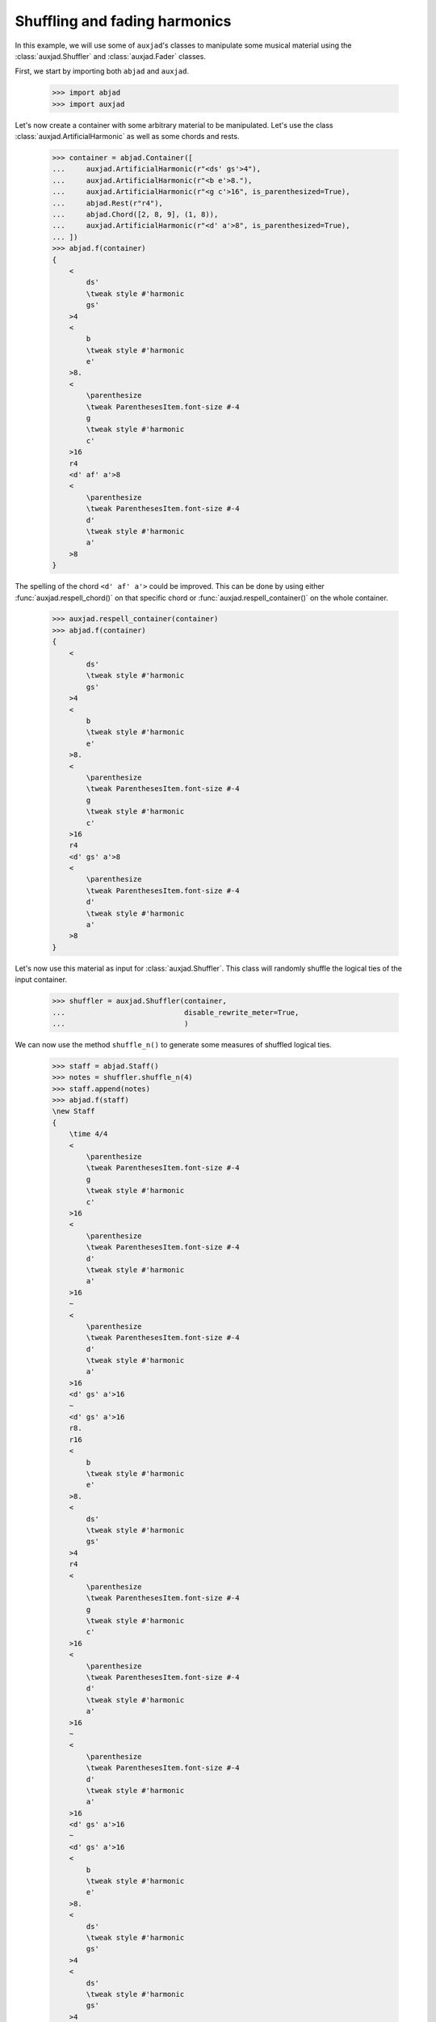 Shuffling and fading harmonics
==============================

In this example, we will use some of ``auxjad``'s classes to manipulate
some musical material using the :class:`auxjad.Shuffler` and
:class:`auxjad.Fader` classes.

First, we start by importing both ``abjad`` and ``auxjad``.

    >>> import abjad
    >>> import auxjad

Let's now create a container with some arbitrary material to be manipulated.
Let's use the class :class:`auxjad.ArtificialHarmonic` as well as some chords
and rests.

    >>> container = abjad.Container([
    ...     auxjad.ArtificialHarmonic(r"<ds' gs'>4"),
    ...     auxjad.ArtificialHarmonic(r"<b e'>8."),
    ...     auxjad.ArtificialHarmonic(r"<g c'>16", is_parenthesized=True),
    ...     abjad.Rest(r"r4"),
    ...     abjad.Chord([2, 8, 9], (1, 8)),
    ...     auxjad.ArtificialHarmonic(r"<d' a'>8", is_parenthesized=True),
    ... ])
    >>> abjad.f(container)
    {
        <
            ds'
            \tweak style #'harmonic
            gs'
        >4
        <
            b
            \tweak style #'harmonic
            e'
        >8.
        <
            \parenthesize
            \tweak ParenthesesItem.font-size #-4
            g
            \tweak style #'harmonic
            c'
        >16
        r4
        <d' af' a'>8
        <
            \parenthesize
            \tweak ParenthesesItem.font-size #-4
            d'
            \tweak style #'harmonic
            a'
        >8
    }

.. figure:: ../_images/image-example-5-shuffling-harmonics-1.png

The spelling of the chord ``<d' af' a'>`` could be improved. This can be done
by using either :func:`auxjad.respell_chord()` on that specific chord or
:func:`auxjad.respell_container()` on the whole container.

    >>> auxjad.respell_container(container)
    >>> abjad.f(container)
    {
        <
            ds'
            \tweak style #'harmonic
            gs'
        >4
        <
            b
            \tweak style #'harmonic
            e'
        >8.
        <
            \parenthesize
            \tweak ParenthesesItem.font-size #-4
            g
            \tweak style #'harmonic
            c'
        >16
        r4
        <d' gs' a'>8
        <
            \parenthesize
            \tweak ParenthesesItem.font-size #-4
            d'
            \tweak style #'harmonic
            a'
        >8
    }

.. figure:: ../_images/image-example-5-shuffling-harmonics-2.png

Let's now use this material as input for :class:`auxjad.Shuffler`. This class
will randomly shuffle the logical ties of the input container.

    >>> shuffler = auxjad.Shuffler(container,
    ...                            disable_rewrite_meter=True,
    ...                            )

We can now use the method ``shuffle_n()`` to generate some measures of shuffled
logical ties.

    >>> staff = abjad.Staff()
    >>> notes = shuffler.shuffle_n(4)
    >>> staff.append(notes)
    >>> abjad.f(staff)
    \new Staff
    {
        \time 4/4
        <
            \parenthesize
            \tweak ParenthesesItem.font-size #-4
            g
            \tweak style #'harmonic
            c'
        >16
        <
            \parenthesize
            \tweak ParenthesesItem.font-size #-4
            d'
            \tweak style #'harmonic
            a'
        >16
        ~
        <
            \parenthesize
            \tweak ParenthesesItem.font-size #-4
            d'
            \tweak style #'harmonic
            a'
        >16
        <d' gs' a'>16
        ~
        <d' gs' a'>16
        r8.
        r16
        <
            b
            \tweak style #'harmonic
            e'
        >8.
        <
            ds'
            \tweak style #'harmonic
            gs'
        >4
        r4
        <
            \parenthesize
            \tweak ParenthesesItem.font-size #-4
            g
            \tweak style #'harmonic
            c'
        >16
        <
            \parenthesize
            \tweak ParenthesesItem.font-size #-4
            d'
            \tweak style #'harmonic
            a'
        >16
        ~
        <
            \parenthesize
            \tweak ParenthesesItem.font-size #-4
            d'
            \tweak style #'harmonic
            a'
        >16
        <d' gs' a'>16
        ~
        <d' gs' a'>16
        <
            b
            \tweak style #'harmonic
            e'
        >8.
        <
            ds'
            \tweak style #'harmonic
            gs'
        >4
        <
            ds'
            \tweak style #'harmonic
            gs'
        >4
        r4
        <
            b
            \tweak style #'harmonic
            e'
        >8.
        <d' gs' a'>16
        ~
        <d' gs' a'>16
        <
            \parenthesize
            \tweak ParenthesesItem.font-size #-4
            d'
            \tweak style #'harmonic
            a'
        >16
        ~
        <
            \parenthesize
            \tweak ParenthesesItem.font-size #-4
            d'
            \tweak style #'harmonic
            a'
        >16
        <
            \parenthesize
            \tweak ParenthesesItem.font-size #-4
            g
            \tweak style #'harmonic
            c'
        >16
        <
            ds'
            \tweak style #'harmonic
            gs'
        >4
        <
            \parenthesize
            \tweak ParenthesesItem.font-size #-4
            g
            \tweak style #'harmonic
            c'
        >16
        <
            \parenthesize
            \tweak ParenthesesItem.font-size #-4
            d'
            \tweak style #'harmonic
            a'
        >16
        ~
        <
            \parenthesize
            \tweak ParenthesesItem.font-size #-4
            d'
            \tweak style #'harmonic
            a'
        >16
        <
            b
            \tweak style #'harmonic
            e'
        >16
        ~
        <
            b
            \tweak style #'harmonic
            e'
        >8
        <d' gs' a'>8
        r4
    }

.. figure:: ../_images/image-example-5-shuffling-harmonics-3.png

We can now grab the last window output by shuffler and use it as the input
container of a :class:`auxjad.Fader`. When its ``fader_type`` is set to
``'out'``, it will remove a logical tie one by one at each iteration. Note how
:class:`auxjad.Fader` removes the notes of chords one by one, but consider an
:class:`auxjad.ArtificialHarmonic` as a single note.

    >>> container = abjad.Container(shuffler.current_window)
    >>> fader = auxjad.Fader(container, fader_type='out')

    >>> notes = fader.output_all()
    >>> staff.append(notes)
    >>> abjad.f(staff)
    \new Staff
    {
        \time 4/4
        <
            \parenthesize
            \tweak ParenthesesItem.font-size #-4
            g
            \tweak style #'harmonic
            c'
        >16
        <
            \parenthesize
            \tweak ParenthesesItem.font-size #-4
            d'
            \tweak style #'harmonic
            a'
        >16
        ~
        <
            \parenthesize
            \tweak ParenthesesItem.font-size #-4
            d'
            \tweak style #'harmonic
            a'
        >16
        <d' gs' a'>16
        ~
        <d' gs' a'>16
        r8.
        r16
        <
            b
            \tweak style #'harmonic
            e'
        >8.
        <
            ds'
            \tweak style #'harmonic
            gs'
        >4
        r4
        <
            \parenthesize
            \tweak ParenthesesItem.font-size #-4
            g
            \tweak style #'harmonic
            c'
        >16
        <
            \parenthesize
            \tweak ParenthesesItem.font-size #-4
            d'
            \tweak style #'harmonic
            a'
        >16
        ~
        <
            \parenthesize
            \tweak ParenthesesItem.font-size #-4
            d'
            \tweak style #'harmonic
            a'
        >16
        <d' gs' a'>16
        ~
        <d' gs' a'>16
        <
            b
            \tweak style #'harmonic
            e'
        >8.
        <
            ds'
            \tweak style #'harmonic
            gs'
        >4
        <
            ds'
            \tweak style #'harmonic
            gs'
        >4
        r4
        <
            b
            \tweak style #'harmonic
            e'
        >8.
        <d' gs' a'>16
        ~
        <d' gs' a'>16
        <
            \parenthesize
            \tweak ParenthesesItem.font-size #-4
            d'
            \tweak style #'harmonic
            a'
        >16
        ~
        <
            \parenthesize
            \tweak ParenthesesItem.font-size #-4
            d'
            \tweak style #'harmonic
            a'
        >16
        <
            \parenthesize
            \tweak ParenthesesItem.font-size #-4
            g
            \tweak style #'harmonic
            c'
        >16
        <
            ds'
            \tweak style #'harmonic
            gs'
        >4
        <
            \parenthesize
            \tweak ParenthesesItem.font-size #-4
            g
            \tweak style #'harmonic
            c'
        >16
        <
            \parenthesize
            \tweak ParenthesesItem.font-size #-4
            d'
            \tweak style #'harmonic
            a'
        >16
        ~
        <
            \parenthesize
            \tweak ParenthesesItem.font-size #-4
            d'
            \tweak style #'harmonic
            a'
        >16
        <
            b
            \tweak style #'harmonic
            e'
        >16
        ~
        <
            b
            \tweak style #'harmonic
            e'
        >8
        <d' gs' a'>8
        r4
        \time 4/4
        <
            ds'
            \tweak style #'harmonic
            gs'
        >4
        <
            \parenthesize
            \tweak ParenthesesItem.font-size #-4
            g
            \tweak style #'harmonic
            c'
        >16
        <
            \parenthesize
            \tweak ParenthesesItem.font-size #-4
            d'
            \tweak style #'harmonic
            a'
        >16
        ~
        <
            \parenthesize
            \tweak ParenthesesItem.font-size #-4
            d'
            \tweak style #'harmonic
            a'
        >16
        <
            b
            \tweak style #'harmonic
            e'
        >16
        ~
        <
            b
            \tweak style #'harmonic
            e'
        >8
        <d' gs' a'>8
        r4
        <
            ds'
            \tweak style #'harmonic
            gs'
        >4
        <
            \parenthesize
            \tweak ParenthesesItem.font-size #-4
            g
            \tweak style #'harmonic
            c'
        >16
        <
            \parenthesize
            \tweak ParenthesesItem.font-size #-4
            d'
            \tweak style #'harmonic
            a'
        >16
        ~
        <
            \parenthesize
            \tweak ParenthesesItem.font-size #-4
            d'
            \tweak style #'harmonic
            a'
        >16
        r16
        r8
        <d' gs' a'>8
        r4
        <
            ds'
            \tweak style #'harmonic
            gs'
        >4
        <
            \parenthesize
            \tweak ParenthesesItem.font-size #-4
            g
            \tweak style #'harmonic
            c'
        >16
        <
            \parenthesize
            \tweak ParenthesesItem.font-size #-4
            d'
            \tweak style #'harmonic
            a'
        >16
        ~
        <
            \parenthesize
            \tweak ParenthesesItem.font-size #-4
            d'
            \tweak style #'harmonic
            a'
        >16
        r16
        r8
        <d' gs'>8
        r4
        <
            ds'
            \tweak style #'harmonic
            gs'
        >4
        <
            \parenthesize
            \tweak ParenthesesItem.font-size #-4
            g
            \tweak style #'harmonic
            c'
        >16
        <
            \parenthesize
            \tweak ParenthesesItem.font-size #-4
            d'
            \tweak style #'harmonic
            a'
        >16
        ~
        <
            \parenthesize
            \tweak ParenthesesItem.font-size #-4
            d'
            \tweak style #'harmonic
            a'
        >16
        r16
        r8
        gs'8
        r4
        <
            ds'
            \tweak style #'harmonic
            gs'
        >4
        <
            \parenthesize
            \tweak ParenthesesItem.font-size #-4
            g
            \tweak style #'harmonic
            c'
        >16
        <
            \parenthesize
            \tweak ParenthesesItem.font-size #-4
            d'
            \tweak style #'harmonic
            a'
        >16
        ~
        <
            \parenthesize
            \tweak ParenthesesItem.font-size #-4
            d'
            \tweak style #'harmonic
            a'
        >16
        r16
        r2
        r4
        <
            \parenthesize
            \tweak ParenthesesItem.font-size #-4
            g
            \tweak style #'harmonic
            c'
        >16
        <
            \parenthesize
            \tweak ParenthesesItem.font-size #-4
            d'
            \tweak style #'harmonic
            a'
        >16
        ~
        <
            \parenthesize
            \tweak ParenthesesItem.font-size #-4
            d'
            \tweak style #'harmonic
            a'
        >16
        r16
        r2
        r4
        <
            \parenthesize
            \tweak ParenthesesItem.font-size #-4
            g
            \tweak style #'harmonic
            c'
        >16
        r8.
        r2
        R1
    }

.. figure:: ../_images/image-example-5-shuffling-harmonics-4.png

To finalise the score, let's improve the spelling of some rhythms. Most classes
and functions in this library use Abjad's ``rewrite_meter()`` mutation to
adjust the spelling of rhythms according to a meter. Unfortunately, this
mutation sometimes uses ties within a single beat, resulting in rhythms that
are less ideally notated than they could.
:func:`auxjad.prettify_rewrite_meter()` fuses pitched leaves according to some
specific list of rules, improving the default output of ``rewrite_meter()``.

Notice that the time signature has been repeated. While the ``output_n()``
method takes care of repeated time signatures, dynamics, and clefs, consecutive
calls may result in repetitions. But we can simply use
:func:`auxjad.remove_repeated_time_signatures()` to take care of that for us.

    >>> auxjad.prettify_rewrite_meter(staff, meter=abjad.Meter((4, 4)))
    >>> auxjad.remove_repeated_time_signatures(staff)
    >>> abjad.f(staff)
    \new Staff
    {
        \time 4/4
        <
            \parenthesize
            \tweak ParenthesesItem.font-size #-4
            g
            \tweak style #'harmonic
            c'
        >16
        <
            \parenthesize
            \tweak ParenthesesItem.font-size #-4
            d'
            \tweak style #'harmonic
            a'
        >8
        <d' gs' a'>16
        ~
        <d' gs' a'>16
        r8.
        r16
        <
            b
            \tweak style #'harmonic
            e'
        >8.
        <
            ds'
            \tweak style #'harmonic
            gs'
        >4
        r4
        <
            \parenthesize
            \tweak ParenthesesItem.font-size #-4
            g
            \tweak style #'harmonic
            c'
        >16
        <
            \parenthesize
            \tweak ParenthesesItem.font-size #-4
            d'
            \tweak style #'harmonic
            a'
        >8
        <d' gs' a'>16
        ~
        <d' gs' a'>16
        <
            b
            \tweak style #'harmonic
            e'
        >8.
        <
            ds'
            \tweak style #'harmonic
            gs'
        >4
        <
            ds'
            \tweak style #'harmonic
            gs'
        >4
        r4
        <
            b
            \tweak style #'harmonic
            e'
        >8.
        <d' gs' a'>16
        ~
        <d' gs' a'>16
        <
            \parenthesize
            \tweak ParenthesesItem.font-size #-4
            d'
            \tweak style #'harmonic
            a'
        >8
        <
            \parenthesize
            \tweak ParenthesesItem.font-size #-4
            g
            \tweak style #'harmonic
            c'
        >16
        <
            ds'
            \tweak style #'harmonic
            gs'
        >4
        <
            \parenthesize
            \tweak ParenthesesItem.font-size #-4
            g
            \tweak style #'harmonic
            c'
        >16
        <
            \parenthesize
            \tweak ParenthesesItem.font-size #-4
            d'
            \tweak style #'harmonic
            a'
        >8
        <
            b
            \tweak style #'harmonic
            e'
        >16
        ~
        <
            b
            \tweak style #'harmonic
            e'
        >8
        <d' gs' a'>8
        r4
        <
            ds'
            \tweak style #'harmonic
            gs'
        >4
        <
            \parenthesize
            \tweak ParenthesesItem.font-size #-4
            g
            \tweak style #'harmonic
            c'
        >16
        <
            \parenthesize
            \tweak ParenthesesItem.font-size #-4
            d'
            \tweak style #'harmonic
            a'
        >8
        <
            b
            \tweak style #'harmonic
            e'
        >16
        ~
        <
            b
            \tweak style #'harmonic
            e'
        >8
        <d' gs' a'>8
        r4
        <
            ds'
            \tweak style #'harmonic
            gs'
        >4
        <
            \parenthesize
            \tweak ParenthesesItem.font-size #-4
            g
            \tweak style #'harmonic
            c'
        >16
        <
            \parenthesize
            \tweak ParenthesesItem.font-size #-4
            d'
            \tweak style #'harmonic
            a'
        >8
        r16
        r8
        <d' gs' a'>8
        r4
        <
            ds'
            \tweak style #'harmonic
            gs'
        >4
        <
            \parenthesize
            \tweak ParenthesesItem.font-size #-4
            g
            \tweak style #'harmonic
            c'
        >16
        <
            \parenthesize
            \tweak ParenthesesItem.font-size #-4
            d'
            \tweak style #'harmonic
            a'
        >8
        r16
        r8
        <d' gs'>8
        r4
        <
            ds'
            \tweak style #'harmonic
            gs'
        >4
        <
            \parenthesize
            \tweak ParenthesesItem.font-size #-4
            g
            \tweak style #'harmonic
            c'
        >16
        <
            \parenthesize
            \tweak ParenthesesItem.font-size #-4
            d'
            \tweak style #'harmonic
            a'
        >8
        r16
        r8
        gs'8
        r4
        <
            ds'
            \tweak style #'harmonic
            gs'
        >4
        <
            \parenthesize
            \tweak ParenthesesItem.font-size #-4
            g
            \tweak style #'harmonic
            c'
        >16
        <
            \parenthesize
            \tweak ParenthesesItem.font-size #-4
            d'
            \tweak style #'harmonic
            a'
        >8
        r16
        r2
        r4
        <
            \parenthesize
            \tweak ParenthesesItem.font-size #-4
            g
            \tweak style #'harmonic
            c'
        >16
        <
            \parenthesize
            \tweak ParenthesesItem.font-size #-4
            d'
            \tweak style #'harmonic
            a'
        >8
        r16
        r2
        r4
        <
            \parenthesize
            \tweak ParenthesesItem.font-size #-4
            g
            \tweak style #'harmonic
            c'
        >16
        r8.
        r2
        R1
    }

.. figure:: ../_images/image-example-5-shuffling-harmonics-5.png
